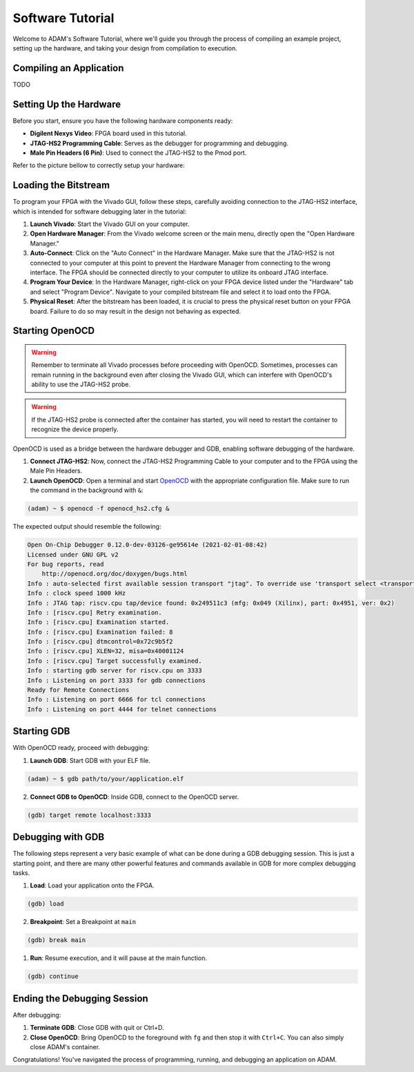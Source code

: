 
.. _tutorial_software:

=================
Software Tutorial
=================

Welcome to ADAM's Software Tutorial, where we'll guide you through the
process of compiling an example project, setting up the hardware,
and taking your design from compilation to execution.

Compiling an Application
========================

TODO

Setting Up the Hardware
=======================

Before you start, ensure you have the following hardware components ready:

- **Digilent Nexys Video**: FPGA board used in this tutorial.
- **JTAG-HS2 Programming Cable**: Serves as the debugger for
  programming and debugging.
- **Male Pin Headers (6 Pin)**: Used to connect the JTAG-HS2 to the Pmod port.

Refer to the picture bellow to correctly setup your hardware:

.. image:: images/nexys_video.jpg

Loading the Bitstream
=====================

To program your FPGA with the Vivado GUI, follow these steps, carefully
avoiding connection to the JTAG-HS2 interface, which is intended for software
debugging later in the tutorial:

1. **Launch Vivado**: Start the Vivado GUI on your computer.

2. **Open Hardware Manager**: From the Vivado welcome screen or the main menu,
   directly open the "Open Hardware Manager."

3. **Auto-Connect**: Click on the "Auto Connect" in the Hardware Manager.
   Make sure that the JTAG-HS2 is not connected to your computer at this point
   to prevent the Hardware Manager from connecting to the wrong interface.
   The FPGA should be connected directly to your computer to utilize its
   onboard JTAG interface.

4. **Program Your Device**: In the Hardware Manager, right-click on your FPGA
   device listed under the "Hardware" tab and select "Program Device".
   Navigate to your compiled bitstream file and select it 
   to load onto the FPGA.

5. **Physical Reset**: After the bitstream has been loaded, it is crucial to
   press the physical reset button on your FPGA board.
   Failure to do so may result in the design not behaving as expected.

Starting OpenOCD
================

.. warning::

   Remember to terminate all Vivado processes before proceeding with OpenOCD.
   Sometimes, processes can remain running in the background even after closing
   the Vivado GUI, which can interfere with OpenOCD's ability to use the
   JTAG-HS2 probe. 

.. warning::
   
   If the JTAG-HS2 probe is connected after the container has started,
   you will need to restart the container to recognize the device properly.

OpenOCD is used as a bridge between the hardware debugger and GDB, 
enabling software debugging of the hardware.

1. **Connect JTAG-HS2**: Now, connect the JTAG-HS2 Programming Cable to your
   computer and to the FPGA using the Male Pin Headers.

2. **Launch OpenOCD**: Open a terminal and start 
   `OpenOCD <https://github.com/riscv/riscv-openocd>`_ with the appropriate
   configuration file.
   Make sure to run the command in the background with ``&``:

.. code-block:: bash

  (adam) ~ $ openocd -f openocd_hs2.cfg &

The expected output should resemble the following:

.. code-block:: bash

  Open On-Chip Debugger 0.12.0-dev-03126-ge95614e (2021-02-01-08:42)
  Licensed under GNU GPL v2
  For bug reports, read
      http://openocd.org/doc/doxygen/bugs.html
  Info : auto-selected first available session transport "jtag". To override use 'transport select <transport>'.
  Info : clock speed 1000 kHz
  Info : JTAG tap: riscv.cpu tap/device found: 0x249511c3 (mfg: 0x049 (Xilinx), part: 0x4951, ver: 0x2)
  Info : [riscv.cpu] Retry examination.
  Info : [riscv.cpu] Examination started.
  Info : [riscv.cpu] Examination failed: 8
  Info : [riscv.cpu] dtmcontrol=0x72c9b5f2
  Info : [riscv.cpu] XLEN=32, misa=0x40001124
  Info : [riscv.cpu] Target successfully examined.
  Info : starting gdb server for riscv.cpu on 3333
  Info : Listening on port 3333 for gdb connections
  Ready for Remote Connections
  Info : Listening on port 6666 for tcl connections
  Info : Listening on port 4444 for telnet connections

Starting GDB
============

With OpenOCD ready, proceed with debugging:

1. **Launch GDB**: Start GDB with your ELF file.

.. code-block:: bash

   (adam) ~ $ gdb path/to/your/application.elf

2. **Connect GDB to OpenOCD**: Inside GDB, connect to the OpenOCD server.

.. code-block:: bash

   (gdb) target remote localhost:3333

Debugging with GDB
==================

The following steps represent a very basic example of what can be done during
a GDB debugging session.
This is just a starting point, and there are many other powerful features and
commands available in GDB for more complex debugging tasks.

1. **Load**: Load your application onto the FPGA.

.. code-block::

   (gdb) load

2. **Breakpoint**: Set a Breakpoint at ``main``

.. code-block::

   (gdb) break main

1. **Run**: Resume execution, and it will pause at the main function.

.. code-block::

   (gdb) continue

Ending the Debugging Session
============================

After debugging:

1. **Terminate GDB**: Close GDB with quit or Ctrl+D.

2. **Close OpenOCD**: Bring OpenOCD to the foreground with ``fg`` and then stop
   it with ``Ctrl+C``. You can also simply close ADAM's container.

Congratulations! You've navigated the process of programming, running, and
debugging an application on ADAM.
